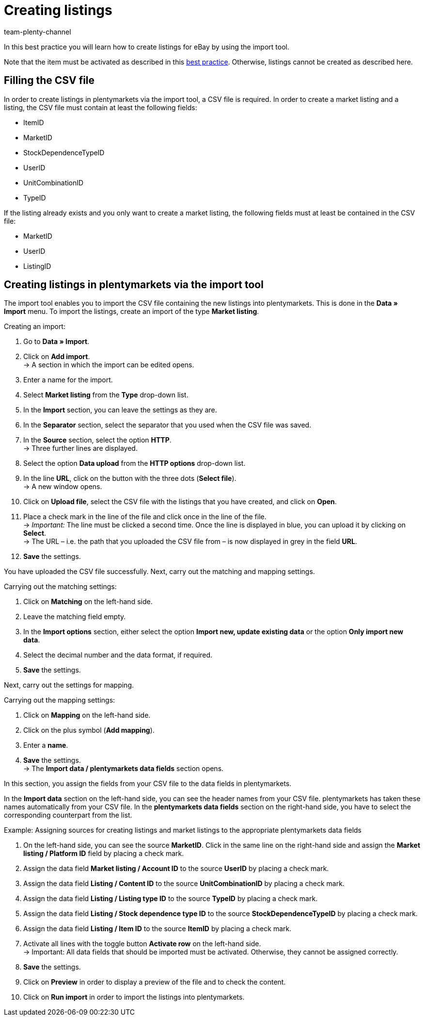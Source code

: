= Creating listings
:keywords:
:page-aliases: best-practices-elasticsync-creating-listings.adoc
:id: KWPZ4GE
:author: team-plenty-channel

In this best practice you will learn how to create listings for eBay by using the import tool. +

Note that the item must be activated as described in this xref:markets:best-practices-ebay-activate-listings.adoc#[best practice]. Otherwise, listings cannot be created as described here.

== Filling the CSV file

In order to create listings in plentymarkets via the import tool, a CSV file is required. In order to create a market listing and a listing, the CSV file must contain at least the following fields:

* ItemID
* MarketID
* StockDependenceTypeID
* UserID
* UnitCombinationID
* TypeID

If the listing already exists and you only want to create a market listing, the following fields must at least be contained in the CSV file:

* MarketID
* UserID
* ListingID

== Creating listings in plentymarkets via the import tool

The import tool enables you to import the CSV file containing the new listings into plentymarkets. This is done in the *Data » Import* menu. To import the listings, create an import of the type *Market listing*.

[instruction]
Creating an import:

. Go to *Data » Import*.
. Click on *Add import*. +
→ A section in which the import can be edited opens.
. Enter a name for the import.
. Select *Market listing* from the *Type* drop-down list.
. In the *Import* section, you can leave the settings as they are.
. In the *Separator* section, select the separator that you used when the CSV file was saved.
. In the *Source* section, select the option *HTTP*. +
→ Three further lines are displayed.
. Select the option *Data upload* from the *HTTP options* drop-down list.
. In the line *URL*, click on the button with the three dots (*Select file*). +
→ A new window opens.
. Click on *Upload file*, select the CSV file with the listings that you have created, and click on *Open*.
. Place a check mark in the line of the file and click once in the line of the file. +
→ _Important:_ The line must be clicked a second time. Once the line is displayed in blue, you can upload it by clicking on *Select*. +
→ The URL – i.e. the path that you uploaded the CSV file from – is now displayed in grey in the field *URL*.
. *Save* the settings.

You have uploaded the CSV file successfully. Next, carry out the matching and mapping settings.

[instruction]
Carrying out the matching settings:

. Click on *Matching* on the left-hand side.
. Leave the matching field empty.
. In the *Import options* section, either select the option *Import new, update existing data* or the option *Only import new data*.
. Select the decimal number and the data format, if required.
. *Save* the settings.

Next, carry out the settings for mapping.

[instruction]
Carrying out the mapping settings:

. Click on *Mapping* on the left-hand side.
. Click on the plus symbol (*Add mapping*).
. Enter a *name*.
. *Save* the settings. +
→ The *Import data / plentymarkets data fields* section opens.

In this section, you assign the fields from your CSV file to the data fields in plentymarkets.

In the *Import data* section on the left-hand side, you can see the header names from your CSV file. plentymarkets has taken these names automatically from your CSV file. In the *plentymarkets data fields* section on the right-hand side, you have to select the corresponding counterpart from the list. +

Example: Assigning sources for creating listings and market listings to the appropriate plentymarkets data fields

. On the left-hand side, you can see the source *MarketID*. Click in the same line on the right-hand side and assign the *Market listing / Platform ID* field by placing a check mark.
. Assign the data field *Market listing / Account ID* to the source *UserID* by placing a check mark.
. Assign the data field *Listing / Content ID* to the source *UnitCombinationID* by placing a check mark.
. Assign the data field *Listing / Listing type ID* to the source *TypeID* by placing a check mark.
. Assign the data field *Listing / Stock dependence type ID* to the source *StockDependenceTypeID* by placing a check mark.
. Assign the data field *Listing / Item ID* to the source *ItemID* by placing a check mark.
. Activate all lines with the toggle button *Activate row* on the left-hand side. +
→ Important: All data fields that should be imported must be activated. Otherwise, they cannot be assigned correctly.
. *Save* the settings.
. Click on *Preview* in order to display a preview of the file and to check the content.
. Click on *Run import* in order to import the listings into plentymarkets.
